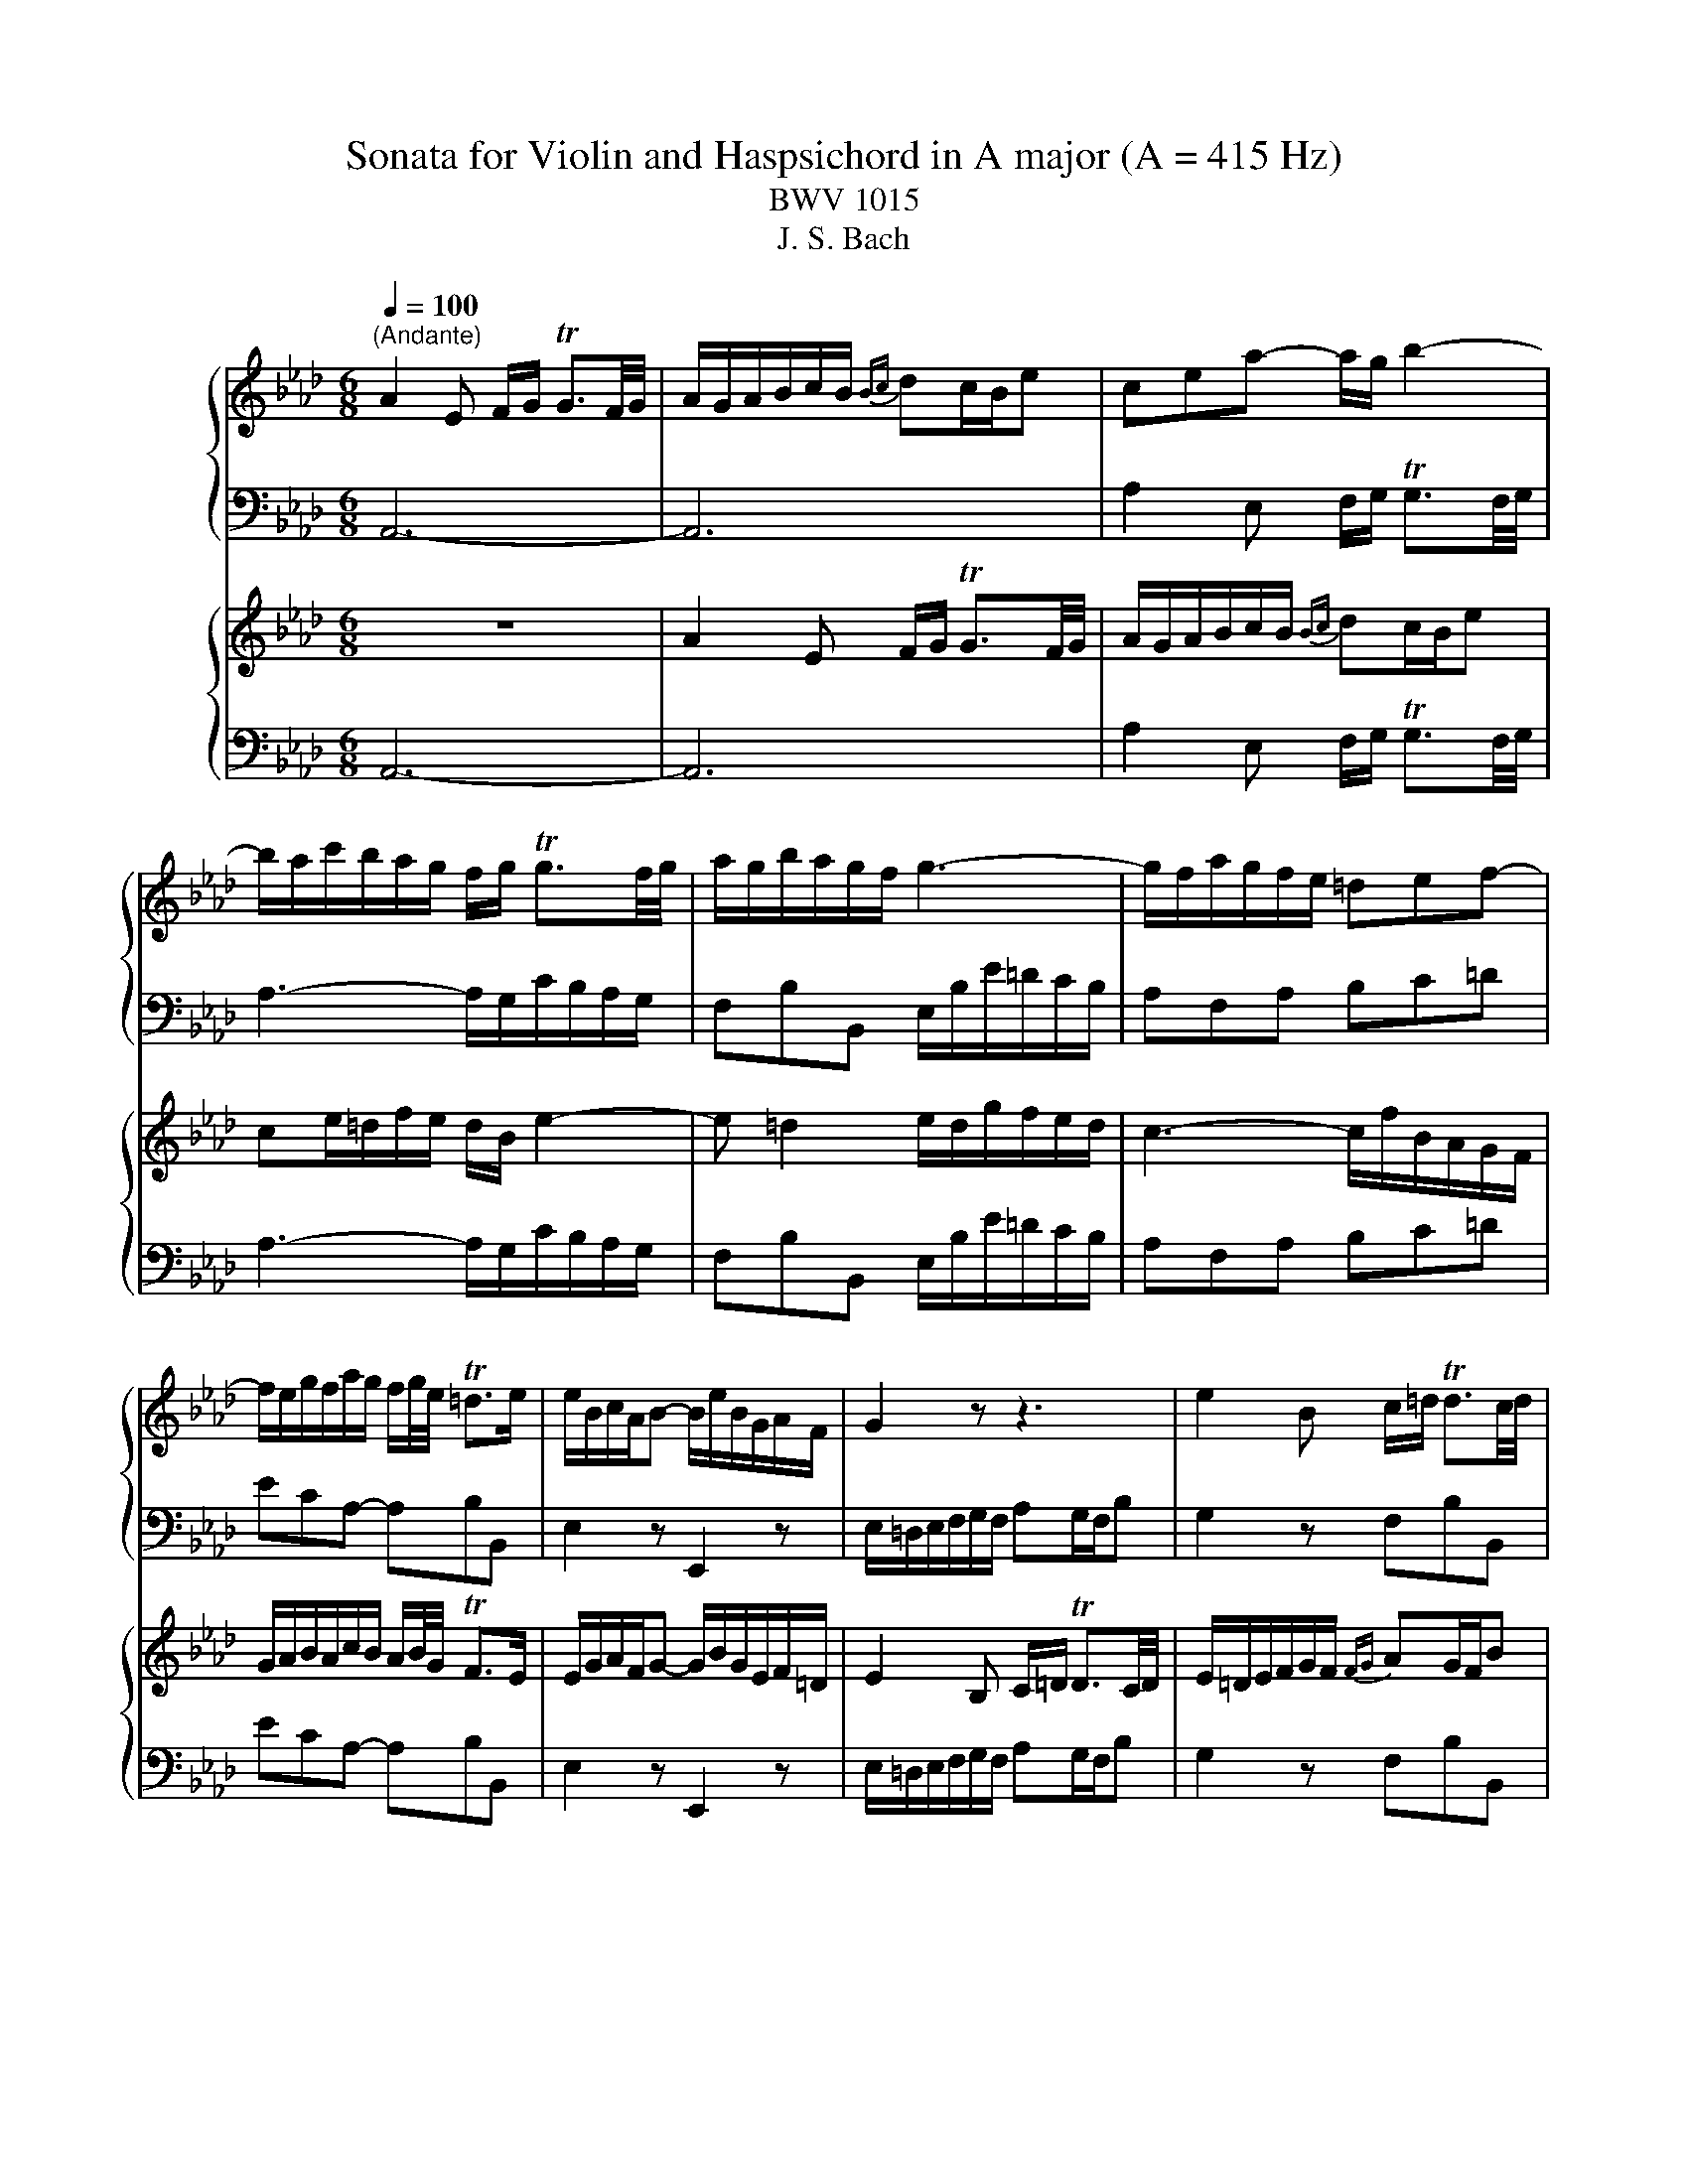 X:1
T:Sonata for Violin and Haspsichord in A major (A = 415 Hz)
T:BWV 1015
T:J. S. Bach
%%score { 1 | ( 2 3 ) } { 4 | ( 5 6 ) }
L:1/8
Q:1/4=100
M:6/8
K:Ab
V:1 treble nm="ハープ"
V:2 bass 
V:3 bass 
V:4 treble nm="ハープ"
V:5 bass 
V:6 bass 
V:1
"^(Andante)" A2 E F/G/ TG3/2F/4G/4 | A/G/A/B/c/B/{Bc} dc/B/e | cea- a/g/ b2- | %3
 b/a/c'/b/a/g/ f/g/ Tg3/2f/4g/4 | a/g/b/a/g/f/ g3- | g/f/a/g/f/e/ =def- | %6
 f/e/g/f/a/g/ f/g/4e/4 T=d>e | e/B/c/A/B- B/e/B/G/A/F/ | G2 z z3 | e2 B c/=d/ Td3/2c/4d/4 | %10
 e/=d/e/f/g/f/ ag/f/b | gb/=a/c'/b/ a/f/ b2- | b =a2 b/f/d'/c'/b/_a/ | %13
 g/a/ Ta3/2g/4a/4 b/a/c'/b/a/g/ | a3- a/g/b/a/g/f/ | =efg- g/f/a/g/b/a/ | g/a/4f/4 T=e>f f3 | %17
 z3 z/ b/f/d/e/c/ | d/f/b/a/g/f/ e/=d/a/g/a- | a/b/g/e/f/=d/ e3 | z3 z/ a/e/c/d/B/ | %21
 c/e/a/_g/f/e/ d/c/g/f/g- | g/a/f/d/e/c/ d/f/d/B/c/A/ | B/d/B/G/A/F/ G/A/ TA3/2G/4A/4 | %24
 B/c/ Tc3/2B/4c/4 d/e/ Te/d/4e/4 Tf/e/4f/4 | Tg/f/4g/4 a>b g/f/a/g/f/e/ | _g6- | %27
 g/b/a/f/_g/e/ f3- | f/f/e/c/d/B/ c3- | c/c/B/G/A/F/ G/d/c/A/B/G/ | A/e/d/B/c/A/ B/f/e/c/d/B/ | %31
 c/B/d/c/B/A/ e/f/ TB>A | A/E/F/D/E- E/A/E/C/D/B,/ | _C3 B,3- | B,3- B,/f/a/g/f/e/ | %35
 a/e/f/d/e- e/a/e/c/d/B/ | c/d/Td/c/4d/4e- e/f/ TB>A | A/F/E/C/D/B,/ !fermata!C3 | z6 | %39
[M:3/4]"^Allegro assai"[Q:1/4=160] z A/B/ cc/d/ ef/g/ | ag/f/ ed cB | Ad/c/ df Be | cf/e/ fa =dg | %43
 ea/g/ ac' fb | g/f/g/a/ be =da | g/f/g/a/ be Bd | c/d/c/B/ A/G/F/E/ =De/=d/ | e4 d2- | d2 cB c2- | %49
 ca/g/ f/e/d/c/ B/A/B/G/ | A2 z2 e2 | e6- | e2 f2 g2- | g2 a2 b2- | b2 c'2 =d'2 | %55
 e'd'/c'/ b/a/g/f/ e/g/f/e/ | ae cA _g2 | fd AF f2- | f2 ed e2- | e2 dc d2- | d2 cB c2- | %61
 c2 BA Ge- | e/g/f/e/ d/c/B/A/ Gg- | g/b/a/g/ f/e/d/c/ Bb- | b/d'/c'/b/ a/g/f/e/ dd' | d'6 | %66
 c'>b Tg3 a | aA/B/ cc/d/ ef/g/ | ae cA eg | ae cA eg | ac' af =db | eB ce a=d | eg Tb4- | b6- | %74
 b6- | b2 z2 z2 | z B/c/ dd/e/ fg/=a/ | ba/_g/ fe dc | dB FD Cf | f2- f/b/a/_g/ f/b/e/=a/ | %80
 bd/c/ d2 z2 | z c/B/ c2 z2 | z B/A/ B2 z2 | z c AF c=e | fc AF c=e | Tf6- | f6- | fB GE B=d | %88
 eB GE B=d | eE/F/ GG/A/ Bc/d/ | eA/B/ cc/d/ ef/g/ | ac/d/ eA Gd | c/B/c/d/ eA E_G | %93
 F/_G/F/E/ D/C/B,/A,/ G,=G | A/B/A/G/ F/E/D/C/ B,B | c/d/c/B/ A/G/F/E/ Dd | EG Bd eg | EA ce ga | %98
 EG Bd eg | EA ce ga | C=E GB c=e | CF Ac =ef | C=E GB c=e | CF Ac =ef | A,C E_G Ac | A,D FA cd | %106
 A,C E_G Ac | A,D FA cd | G,B, EG Be | A,C EA ce | B,F B=d a2- | a/g/f/e/ f/g/a/b/ c'/=d'/e'/d'/ | %112
 (3B/g/e'/(3g/B/g/ (3e'/g/B/(3g/e'/g/ (3B/g/e'/(3g/e'/g/ | %113
 (3B/g/e'/(3g/B/g/ (3e'/g/B/(3g/e'/g/ (3B/g/e'/(3g/e'/g/ | %114
 (3c/e/a/(3e/c/e/ (3a/e/c/(3e/a/e/ (3c/e/a/(3e/a/e/ | %115
 (3c/e/a/(3e/c/e/ (3a/e/c/(3e/a/e/ (3c/e/a/(3e/a/e/ | %116
 (3A/f/=d'/(3f/A/f/ (3d'/f/A/(3f/d'/f/ (3A/f/d'/(3f/d'/f/ | %117
 (3A/f/=d'/(3f/A/f/ (3d'/f/A/(3f/d'/f/ (3A/f/d'/(3f/d'/f/ | %118
 (3B/g/e'/(3g/B/g/ (3e'/g/B/(3g/e'/g/ (3B/g/e'/(3g/e'/g/ | [Af]/e'/d'/c'/ b/a/g/f/ e/d/c/B/ | %120
 (3A/f/d'/(3f/A/f/ (3d'/f/A/(3f/d'/f/ (3A/f/d'/(3f/d'/f/ | [Ge]/d'/c'/b/ a/g/f/e/ d/c/B/A/ | %122
 (3G/e/c'/(3e/G/e/ (3c'/e/G/(3e/c'/e/ (3G/e/c'/(3e/c'/e/ | [Fd]/c'/b/a/ g/f/e/d/ c/B/A/G/ | %124
 (3F/d/b/(3d/F/d/ (3b/d/F/(3d/b/d/ (3F/d/b/(3d/b/d/ | [Ec]/b/a/g/ f/e/d/c/ B/A/G/F/ | %126
 (3E/c/a/(3c/E/c/ (3a/c/E/(3c/a/c/ (3E/c/a/(3c/a/c/ | %127
 (3=D/_c/a/(3c/D/c/ (3a/c/D/(3c/a/c/ (3D/c/a/(3c/a/c/ | %128
 (3=D/B/a/(3B/D/B/ (3a/B/D/(3B/a/B/ (3D/B/a/(3B/a/B/ | %129
 (3E/B/g/(3B/E/B/ (3g/B/E/(3B/g/B/ (3E/B/g/(3B/g/B/ | E/B/g/B/ z2 z2 | z A/B/ cc/d/ ef/g/ | %132
 ag/f/ ed cB | Ad/c/ df Be | cf/e/ fa =dg | ea/g/ ac' fb | g/f/g/a/ be =da | g/f/g/a/ be Bd | %138
 c/d/c/B/ A/G/F/E/ =De/=d/ | e4 d2- | d2 cB c2- | ca/g/ f/e/d/c/ B/A/B/G/ | A2 e4- | e6- | %144
 e2 f2 g2- | g2 a2 b2- | b2 c'2 =d'2 | e'd'/c'/ b/a/g/f/ e/g/f/e/ | ae cA _g2 | fd AF f2- | %150
 f2 ed e2- | e2 dc d2- | d2 cB c2- | c2 BA Ge- | e/g/f/e/ d/c/B/A/ Gg- | g/b/a/g/ f/e/d/c/ Bb- | %156
 b/d'/c'/b/ a/g/f/e/ dd' | d'6 | c'>b Tg3 a | aA/B/ cc/d/ ef/g/ | a2 z4 | %161
[M:4/4]"^Andante un poco"[Q:1/4=80] z c BA/G/ AG/F/ dd | dc=d=e f2- f/e/f/g/ | T=e2 fg a>b b>c' | %164
 c'2 z2 z2 e2- | ea/g/ af d>e c>B | Bc/d/ c/B/A/G/ FG A/G/A/B/ | G/F/E z c- ce/=d/ d2- | %168
 de/f/ e/=d/e/c/ a2- a/d/e/f/ | =B=A/G/ z g- g/e/=d/c/ f2- | f/=B/c/=d/ e/d/f/e/ d/c/B/c/ B>c | %171
 c2 z2 z G FE/=D/ | E=D/C/ AA AG=A=B | c2- c/=B/c/=d/ TB2 cd | e>f f>g g2 z2 | z2 B2- Be/=d/ ec | %176
 A>B G>F F2 z2 | z2 e2- ef/_g/ f/e/d/c/ | dB Ge/c/ =AF z2 | z2 c2- cf/=e/ fd | B>c A>G G2 z2 | %181
 z2 z F- FA/G/ G2- | GA/B/ A/G/A/F/ d2- d/G/A/B/ | =E=D/C/ z c- c/A/G/F/ B2- | %184
 B/=E/F/G/ A/G/B/A/ G/F/E/F/ E>F | F2 z2 z c BA/G/ | AG/F/ dd dc=d=e | f2- f/=e/f/g/ Te2 fg | %188
 a>b b>c' c'4- | c'/g/a/=e/ f/a/g/a/4f/4 !fermata!e4 | z8 |[M:2/2]"^Presto"[Q:1/4=200] A4 E2 A2 | %192
 BAGF E4 | Tc2 Bc dcBA | edcB A2 d2- | d2 c2 BcdB | cBAB c=def | gafg agfe | b4- bagf | Te8- | %200
 e4- edcB | c=d e4 d2 | Te8- | e6 f2 | Pg2 fg agfe | a8- | agab c'bc'd' | g2 a4 g2 | Ta8- | %209
 a4 g4- | g2 fe f4- | f4 e4- | e2 dc d4- | d4 c4- | c2 BA B4- | B4 A4- | A2 GF GABG | A4 E2 A2 | %218
 BAGF E4 | c2 Bc dcBA | edcB A2 d2- | d2 c2 BcdB | cBAB c=def | gafg agfe | b8- | b2 ab c'bag | %226
 d'6 c'b | c'=d' e'4 d'2 | e'4- e'bag | fefg agab | gfe=d cgfe | =dcde fefg | e=dcB Aedc | %233
 BABc dcde | cBAG FcBA | GFGA BABc | AGFG AcBA | G3 A F3 E | E8 | A4 E2 A2 | BAGF E4 | %241
 Tc2 Bc dcBA | edcB A2 d2- | d2 c2 BcdB | cBAB c=def | gafg agfe | b4- bagf | Te8- | e4- edcB | %249
 c=d e4 d2 | Te8- | e6 f2 | Pg2 fg agfe | a8- | agab c'bc'd' | g2 a4 g2 | Ta8- | a4 g4- | %258
 g2 fe f4- | f4 e4- | e2 dc d4- | d4 c4- | c2 BA B4- | B4 A4- | A2 GF GABG | A4 E2 A2 | BAGF E4 | %267
 c2 Bc dcBA | edcB A2 d2- | d2 c2 BcdB | cBAB c=def | gafg agfe | b8- | b2 ab c'bag | d'6 c'b | %275
 c'=d' e'4 d'2 | e'4- e'bag | fefg agab | gfe=d cgfe | =dcde fefg | e=dcB Aedc | BABc dcde | %282
 cBAG FcBA | GFGA BABc | AGFG AcBA | G3 A F3 E | E8 | z8 | z8 | z8 | z8 | e2 f_g fedc | a4 A2 c2 | %293
 d2 d/e/f e2 e/f/_g | f2 _ga gfed | _g2 g/f/e f2 f/e/d | e6 f2 | d2 cd edcB | cB=AG F2 f2- | %299
 fedc B2 b2- | ba_gf gefc | d3 e Tc3 B | B8 | z8 | z8 | b2 c'd' c'bag | e'4 e2 g2 | %307
 a2 a/b/c' b2 b/c'/d' | c'8- | c'2 d'e' d'c'b=a | b8- | b2 ab c'bag | a6 _g2 | f4- fBcd | %314
 edcB AGFE | D2 EF G2 AB | c2 de f2 ga | g2 ab agfe | e'8- | e'8- | e'8- | e'ABc defg | %322
 a2 a/g/f g2 g/f/e | f6 g2 | Te2 =de fedc | =dc=B=A G2 g2- | gfe=d c2 c'2- | c'bag afg=d | %328
 e3 f T=d3 c | c8 | z4 A4 | E2 A2 BAGF | TE8- | E4 z4 | z8 | z8 | e4 B2 e2 | fe=dc B4 | %338
 Pg2 fg agfe | bagf e2 a2- | a2 g2 fgaf | gfef gabc' | d'8- | d'2 b2 e'2 d'2 | c'8- | %345
 c'2 d'e' d'c'ba | b4 B4- | B2 cd cBAG | A4 E2 A2 | BAGF E4 | Pc2 de dcBA | edcB A2 f2 | %352
 c3 d TB3 A | A8 | z8 | z8 | z8 | z8 | e2 f_g fedc | a4 A2 c2 | d2 d/e/f e2 e/f/_g | f2 _ga gfed | %362
 _g2 g/f/e f2 f/e/d | e6 f2 | d2 cd edcB | cB=AG F2 f2- | fedc B2 b2- | ba_gf gefc | d3 e Tc3 B | %369
 B8 | z8 | z8 | b2 c'd' c'bag | e'4 e2 g2 | a2 a/b/c' b2 b/c'/d' | c'8- | c'2 d'e' d'c'b=a | b8- | %378
 b2 ab c'bag | a6 _g2 | f4- fBcd | edcB AGFE | D2 EF G2 AB | c2 de f2 ga | g2 ab agfe | e'8- | %386
 e'8- | e'8- | e'ABc defg | a2 a/g/f g2 g/f/e | f6 g2 | Te2 =de fedc | =dc=B=A G2 g2- | %393
 gfe=d c2 c'2- | c'bag afg=d | e3 f T=d3 c | c8 | z4 A4 | E2 A2 BAGF | TE8- | E4 z4 | z8 | z8 | %403
 e4 B2 e2 | fe=dc B4 | Pg2 fg agfe | bagf e2 a2- | a2 g2 fgaf | gfef gabc' | d'8- | %410
 d'2 b2 e'2 d'2 | c'8- | c'2 d'e' d'c'ba | b4 B4- | B2 cd cBAG | A4 E2 A2 | BAGF E4 | Pc2 de dcBA | %418
 edcB A2 f2 | c3 d TB3 A | A8 |] %421
V:2
 A,,6- | A,,6 | A,2 E, F,/G,/ TG,3/2F,/4G,/4 | A,3- A,/G,/C/B,/A,/G,/ | F,B,B,, E,/B,/E/=D/C/B,/ | %5
 A,F,A, B,C=D | ECA,- A,B,B,, | E,2 z E,,2 z | E,/=D,/E,/F,/G,/F,/ A,G,/F,/B, | G,2 z F,B,B,, | %10
 E,2 B,, C,/=D,/ TD,3/2C,/4D,/4 | E,3- E,/D,/_G,/F,/E,/D,/ | C,F,F,, B,,3- | %13
 B,,/A,,/D,/C,/B,,/A,,/ G,,C,C,, | F,,/C,/F,/E,/D,/C,/ B,,G,,B,, | C,=D,=E, F,_D,B,,- | %16
 B,,C,C,, F,,2 F, | G,/=A,/ TA,>G, B,3- | B,2 B,, C,/=D,/ TD,3/2C,/4D,/4 | E,3- E,2 E, | %20
 F,/G,/ TG,>F, A,3- | A,2 A,, B,,/C,/ TC,3/2B,,/4C,/4 | D,6- | D,3- D,/E,/D,/B,,/C,/A,,/ | %24
 G,,/B,,/A,,/F,,/_G,,/E,,/ B,,3- | B,,/E/D/B,/C/A,/ EE,D, | %26
 C,/E,/D,/B,,/C,/A,,/ D,/E,/ TE,3/2D,/4E,/4 | F,3- F,/A,/D/C/B,/A,/ | %28
 G,/F,/A,/G,/F,/E,/ A,/E,/A,/G,/F,/E,/ | =D, TD,3/2C,/4D,/4 E, TE,3/2D,/4=E,/4 | %30
 F, TF,3/2=E,/4F,/4 G, TG,3/2F,/4G,/4 | A,/F,/E,/C,/D,/B,,/ C,/D,/E,E,, | A,,2 z A,2 z | %33
 z/ _G,/_F,/E,/=D,/E,/ D,/C,/E,/D,/C,/B,,/ | D,6 | C,2 z E,2 z | A,F,C, D,E,E,, | !fermata!A,,6 | %38
 z6 |[M:3/4] A,,2 A,2 B,2 | C2 C,D, E,C, | F,2 F,,2 G,,2 | A,,2 A,2 B,2 | C2 C,2 =D,2 | E,4 B,,2 | %45
 C,B,,/A,,/ G,,F,, E,,2 | A,,2 F,,2 B,,2 | E,,2 E,2 F,2 | G,2 G,,2 A,,2 | B,,2 D,2 E,2 | %50
 A,A,,/B,,/ C,C,/D,/ E,F,/G,/ | A,G,/F,/ E,D, C,B,, | A,,D,/C,/ D,F, B,,E, | C,F,/E,/ F,A, =D,G, | %54
 E,A,/G,/ A,C F,B, | G,E, G,B, ED | C2 z2 z2 | z/ D,/E,/F,/ _G,/A,/B,/C/ D/B,/A,/=G,/ | %58
 C/ z/ z z/ D/C/B,/ A,/F,/G,/A,/ | B,/B,,/C,/D,/ E,/F,/G,/A,/ B,/G,/F,/E,/ | A,2 A,,B,, A,,G,, | %61
 F,,A, G,F, E,D, | C,2 z/ B,,/C,/D,/ E,/D,/C,/B,,/ | A,,2 z/ C/B,/A,/ G,/F,/E,/=D,/ | %64
 G,2 z/ F,/G,/A,/ B,/A,/G,/F,/ | E,E,, G,,B,, E,G, | A,D, E,2 E,,2 | %67
 A,,A,,/B,,/ C,C,/D,/ E,F,/G,/ | A,2 z2 z2 | A,,2 z2 z2 | A,,2 z2 A,2 | G,2 z2 F,2 | %72
 E,/G,/B,/C/ B,/C/B,/C/ =D,/F,/A,/B,/ | E,/G,/B,/C/ B,/C/B,/C/ =D,/F,/A,/B,/ | %74
 E,/G,/B,/C/ B,/C/B,/C/ F,/A,/C/=D/ | G,/B,/=D/E/ D/E/D/E/ =A,/C/E/F/ | %76
 D z z/ D/C/B,/ =A,/G,/F,/E,/ | D,C, D,E, F,F,, | B,,2 z/ D,/C,/B,,/ =A,,/G,,/F,,/E,,/ | %79
 D,,C,, D,,E,, F,,F, | B,,B,/A,/ B,D E,G, | A,,A,/G,/ A,C D,F, | G,,G,/F,/ G,B, C,=E, | %83
 F,/A,/C/D/ C/D/C/D/ =E,/G,/B,/C/ | F,/A,/C/D/ C/D/C/D/ =E,/G,/B,/C/ | A,F, D,B,, F,=A, | %86
 B,F, D,B,, F,=A, | TB,6- | B,6 | E,3 D,/C,/ D,C,/B,,/ | C,2 C2 B,2 | %91
 A,A,,/B,,/ C,C,/D,/ E,F,/G,/ | A,G,/F,/ E,D, C,B,, | A,,D,/C,/ D,F, B,,E, | C,F,/E,/ F,A, D,G, | %95
 E,A,/G,/ A,C F,B, | G,/B,/E/F/ E/F/E/F/ G,/B,/E/F/ | A,/C/E/F/ E/F/E/F/ A,/C/E/F/ | %98
 G,/B,/E/F/ E/F/E/F/ G,/B,/E/F/ | A,/C/E/F/ E/F/E/F/ A,/C/E/F/ | =E,/G,/C/D/ C/D/C/D/ E,/G,/C/D/ | %101
 F,/A,/C/D/ C/D/C/D/ F,/A,/C/D/ | =E,/G,/C/D/ C/D/C/D/ E,/G,/C/D/ | %103
 F,/A,/C/D/ C/D/C/D/ F,/A,/C/D/ | C,/E,/A,/B,/ A,/B,/A,/B,/ C,/E,/A,/B,/ | %105
 D,/F,/A,/B,/ A,/B,/A,/B,/ D,/F,/A,/B,/ | C,/E,/A,/B,/ A,/B,/A,/B,/ C,/E,/A,/B,/ | %107
 D,/F,/A,/B,/ A,/B,/A,/B,/ D,/F,/A,/B,/ | D,/E,/G,/A,/ G,/A,/G,/A,/ D,/E,/G,/A,/ | %109
 C,/E,/A,/B,/ A,/B,/A,/B,/ C,/E,/A,/B,/ | =D,/F,/A,/B,/ A,/B,/A,/B,/ D,/F,/A,/B,/ | E,6 | E,6- | %113
 E,6 | E,6- | E,6 | E,6- | E,6 | E,6- | E,6 | E,6- | E,6 | E,6- | E,6 | E,6- | E,6 | E,6- | E,6 | %128
 E,6- | E,2 z2 z2 | z6 | A,,2 A,2 B,2 | C2 C,D, E,C, | F,2 F,,2 G,,2 | A,,2 A,2 B,2 | C2 C,2 =D,2 | %136
 E,4 B,,2 | C,B,,/A,,/ G,,F,, E,,2 | A,,2 F,,2 B,,2 | E,,2 E,2 F,2 | G,2 G,,2 A,,2 | B,,2 D,2 E,2 | %142
 A,A,,/B,,/ C,C,/D,/ E,F,/G,/ | A,G,/F,/ E,D, C,B,, | A,,D,/C,/ D,F, B,,E, | C,F,/E,/ F,A, =D,G, | %146
 E,A,/G,/ A,C F,B, | G,E, G,B, ED | C2 z2 z2 | z/ D,/E,/F,/ _G,/A,/B,/C/ D/B,/A,/=G,/ | %150
 C/ z/ z z/ D/C/B,/ A,/F,/G,/A,/ | B,/B,,/C,/D,/ E,/F,/G,/A,/ B,/G,/F,/E,/ | A,2 A,,B,, A,,G,, | %153
 F,,A, G,F, E,D, | C,2 z/ B,,/C,/D,/ E,/D,/C,/B,,/ | A,,2 z/ C/B,/A,/ G,/F,/E,/=D,/ | %156
 G,2 z/ F,/G,/A,/ B,/A,/G,/F,/ | E,E,, G,,B,, E,G, | A,D, E,2 E,,2 | %159
 A,,A,,/B,,/ C,C,/D,/ E,F,/G,/ | A,2 z4 | %161
[M:4/4] F,,/F,/A,/F,/ =E,/G,/C,/E,/ F,,/F,/A,/F,/ G,/B,/_E,/G,/ | %162
 A,,/A,/C/A,/ G,/B,/C,/C/ F,,/F,/A,/F,/ B,,/D,/G,,/B,,/ | C,,2 z2 z/ F,/A,/F,/ D/C/D/D,/ | %164
 C,/G,/B,/G,/ A,/C/=E,/G,/ F,,/F,/A,/F,/ G,/B,/_E,/G,/ | %165
 A,,/A,/C/A,/ F,/A,/D,/F,/ B,,/G,/B,/G,/ A,/C/E,/A,/ | G,/B,/D/B,/ C2- C/B,/G,/E,/ A,/E,/C,/A,,/ | %167
 E,,/E,/G,/E,/ A,/C/F,/A,/ =D,/A,/C/A,/ F,/A,/D,/F,/ | %168
 =B,,/G,/=B,/G,/ C/E/A,/C/ F,/A,/C/A,/ F,/A,/=D,/F,/ | %169
 G,,/G,/=B,/G,/ C/E/A,/C/ F,,/F,/A,/F,/ =D,/F,/=B,,/D,/ | %170
 G,,/G,/=B,/G,/ C/E/G,/_B,/ A,/C/F,/A,/ G,G,, | %171
 C,/E,/G,/E,/ C,/E,/A,,/C,/ F,,/A,,/=D,,/F,,/ G,,G,, | %172
 C,,/C,/E,/C,/ =D,/F,/B,,/D,/ E,,/E,/G,/E,/ D,/F,/G,,/G,/ | C,,/C,/E,/C,/ F,/A,/=D,/F,/ G,,2 z2 | %174
 z/ C,/E,/C,/ A,/G,/A,/A,,/ G,,/=D,/F,/D,/ E,/G,/=B,,/D,/ | %175
 C,,/C,/E,/C,/ =D,/F,/B,,/D,/ E,,/E,/G,/E,/ C,/E,/A,,/C,/ | %176
 F,,/=D,/F,/D,/ E,/G,/B,,/E,/ D,/F,/A,/F,/ G,/B,/E,/G,/ | %177
 C,/F,/=D,/B,,/ E,/G,/C,/E,/ =A,,/C/E/C/ =A,/C/F,/A,/ | %178
 B,/B,,/D,/B,,/ E,/G,/C,/E,/ F,,/C,/E,/C,/ =A,,/C,/F,,/A,,/ | %179
 B,,/B,/D/B,/ E,/G,/C,/E,/ E,,/C,/E,/C,/ D,/F,/B,,/D,/ | %180
 G,,/=E,/G,/E,/ F,/A,/C,/F,/ E,/G,/B,/G,/ A,/C/F,/A,/ | %181
 =D,/G,/=E,/C,/ F,/A,/_D,/F,/ B,,/D,/F,/D,/ B,,/D,/G,,/B,,/ | %182
 =E,,/C,/=E,/C,/ F,/A,/D,/F,/ B,,/D,/F,/D,/ B,,/D,/G,,/B,,/ | %183
 C,,/C,/=E,/C,/ F,/A,/D,/F,/ B,,/B,/D/B,/ G,/B,/E,/G,/ | %184
 C,,/C,/=E,/C,/ F,/A,/C,/_E,/ D,/F,/B,,/D,/ C,C,, | %185
 F,,/A,/C/A,/ F,/A,/D,/F,/ B,,/D,/G,,/B,,/ C,C,, | %186
 F,,/F,/A,/F,/ G,/B,/E,/G,/ A,,/A,/C/A,/ G,/B,/C,/C/ | F,,/F,/A,/F,/ B,,/D,/G,,/B,,/ C,,2 z2 | %188
 z/ F,/A,/F,/ D/C/D/D,/ C,/G,/B,/G,/ A,/C/=E,/G,/ | F,,/A,,/C,/A,,/ D,D,, !fermata!C,,4 | z8 | %191
[M:2/2] A,,2 B,,2 C,2 A,,2 | E,2 F,2 G,2 E,2 | A,2 G,2 F,4 | C,4 D,2 B,,2 | E,2 F,2 D,2 E,2 | %196
 A,,2 A,2 G,2 F,2 | E,2 E2 =D2 C2 | =D2 B,2 G,2 A,B, | C2 E2 C2 A,2 | G,2 E,2 A,2 G,2 | %201
 F,2 G,2 A,2 B,2 | E2 E,2 F,2 G,2 | A,4 E,2 A,2 | B,A,G,F, E,2 B,2 | PC2 B,C DCB,A, | %206
 EDCB, A,2 D2- | D2 C2 B,2 E2 | A,G,A,B, CB,CD | E2 E,F, G,2 E,2 | A,2 B,C D2 C2 | B,2 A,2 G,2 C2 | %212
 F,2 G,A, B,2 A,2 | G,2 E,2 A,2 A,,2 | D,2 C,2 D,2 B,,2 | E,2 D,2 C,2 F,2 | B,,4 E,4 | %217
 A,,2 A,2 G,2 F,2 | G,2 F,G, A,G,F,E, | A,4 A,,2 B,,2 | C,2 D,E, F,E,D,C, | B,,2 C,2 D,2 E,2 | %222
 A,,2 A,2 G,2 F,2 | E,2 E2 =D2 C2 | =D2 CD EDCB, | E4 E,2 F,2 | G,2 A,B, CB,A,G, | %227
 F,2 G,2 A,2 B,2 | E,2 F,2 G,2 E,2 | A,2 G,2 F,2 B,2 | E,2 F,G, A,2 G,2 | F,2 E,2 =D,2 G,2 | %232
 C,2 =D,E, F,2 E,2 | =D,2 B,,2 E,2 E,,2 | A,,2 G,,2 A,,2 F,,2 | B,,2 A,,2 G,,2 C,2 | F,,4 B,,4 | %237
 E,,2 A,,2 B,,2 B,,2 | E,,2 E,F, E,D,C,B,, | A,,2 B,,2 C,2 A,,2 | E,2 F,2 G,2 E,2 | A,2 G,2 F,4 | %242
 C,4 D,2 B,,2 | E,2 F,2 D,2 E,2 | A,,2 A,2 G,2 F,2 | E,2 E2 =D2 C2 | =D2 B,2 G,2 A,B, | %247
 C2 E2 C2 A,2 | G,2 E,2 A,2 G,2 | F,2 G,2 A,2 B,2 | E2 E,2 F,2 G,2 | A,4 E,2 A,2 | %252
 B,A,G,F, E,2 B,2 | PC2 B,C DCB,A, | EDCB, A,2 D2- | D2 C2 B,2 E2 | A,G,A,B, CB,CD | %257
 E2 E,F, G,2 E,2 | A,2 B,C D2 C2 | B,2 A,2 G,2 C2 | F,2 G,A, B,2 A,2 | G,2 E,2 A,2 A,,2 | %262
 D,2 C,2 D,2 B,,2 | E,2 D,2 C,2 F,2 | B,,4 E,4 | A,,2 A,2 G,2 F,2 | G,2 F,G, A,G,F,E, | %267
 A,4 A,,2 B,,2 | C,2 D,E, F,E,D,C, | B,,2 C,2 D,2 E,2 | A,,2 A,2 G,2 F,2 | E,2 E2 =D2 C2 | %272
 =D2 CD EDCB, | E4 E,2 F,2 | G,2 A,B, CB,A,G, | F,2 G,2 A,2 B,2 | E,2 F,2 G,2 E,2 | %277
 A,2 G,2 F,2 B,2 | E,2 F,G, A,2 G,2 | F,2 E,2 =D,2 G,2 | C,2 =D,E, F,2 E,2 | =D,2 B,,2 E,2 E,,2 | %282
 A,,2 G,,2 A,,2 F,,2 | B,,2 A,,2 G,,2 C,2 | F,,4 B,,4 | E,,2 A,,2 B,,2 B,,2 | E,,8 | z8 | z8 | z8 | %290
 z8 | C2 B,2 A,2 B,2 | C2 B,C DCB,A, | B,2 F,2 _G,2 A,2 | D,2 D2 C2 B,2 | =A,B,CA, F,4- | %296
 F,G,=A,G, B,A,G,F, | B,2 A,2 _G,4 | F,4- F,E,D,C, | B,,2 B,2- B,A,_G,F, | E,2 E2- ECD=A, | %301
 B,F,_G,E, F,2 F,,2 | B,,8 | z8 | z8 | E,4- E,D,C,B,, | D,6 D2 | C2 B,A, A,G,F,E, | %308
 A,2 B,C B,A,G,F, | F8- | F2 ED EDCB, | E8- | E2 DC DCB,A, | DCB,A, G,F,E,D, | C,2 D,E, F,2 G,A, | %315
 B,A,G,F, E,D,C,B,, | A,,2 B,,C, D,2 B,,2 | E,2 E,,2 E,2 F,2 | G,2 F,2 G,2 E,2 | %319
 D,2 C,D, E,D,C,B,, | D,C,B,,A,, A,,G,,F,,E,, | A,,2 A,G, F,E,D,C, | =B,,C,=D,B,, G,,4- | %323
 G,,=A,,=B,,A,, C,B,,A,,G,, | C,2 B,,2 A,,4 | G,,4- G,,F,,E,,=D,, | C,,2 C,2- C,B,,A,,G,, | %327
 F,,2 F,2- F,=D,E,=B,, | C,G,,A,,F,, G,,2 G,,2 | C,,2 D,,E,, F,,G,,A,,B,, | C,2 B,,2 C,2 A,,2 | %331
 G,,2 F,,2 G,,2 E,,2 | A,,2 E,2 A,2 B,2 | C2 B,C z4 | z8 | z8 | E,2 F,2 G,2 E,2 | %337
 =D,2 C,2 D,2 B,,2 | E,,2 B,,2 E,2 F,2 | PG,2 F,G, A,G,F,E, | B,2 C2 A,2 B,2 | z8 | %342
 B,CDC B,A,G,F, | E,F,G,F, E,D,C,B,, | A,,B,,C,B,, A,,G,,F,,E,, | D,,4 D,4- | D,2 E,F, E,D,C,B,, | %347
 C,8- | C,2 D,E, D,C,B,,A,, | E,4 E,,2 G,,2 | A,,2 A,,/B,,/C, B,,2 B,,/C,/D, | C,4 z2 D,2 | %352
 E,2 D,2 E,2 E,,2 | A,,2 B,,C, B,,A,,G,,F,, | z8 | z8 | z8 | z8 | C2 B,2 A,2 B,2 | C2 B,C DCB,A, | %360
 B,2 F,2 _G,2 A,2 | D,2 D2 C2 B,2 | =A,B,CA, F,4- | F,G,=A,G, B,A,G,F, | B,2 A,2 _G,4 | %365
 F,4- F,E,D,C, | B,,2 B,2- B,A,_G,F, | E,2 E2- ECD=A, | B,F,_G,E, F,2 F,,2 | B,,8 | z8 | z8 | %372
 E,4- E,D,C,B,, | D,6 D2 | C2 B,A, A,G,F,E, | A,2 B,C B,A,G,F, | F8- | F2 ED EDCB, | E8- | %379
 E2 DC DCB,A, | DCB,A, G,F,E,D, | C,2 D,E, F,2 G,A, | B,A,G,F, E,D,C,B,, | A,,2 B,,C, D,2 B,,2 | %384
 E,2 E,,2 E,2 F,2 | G,2 F,2 G,2 E,2 | D,2 C,D, E,D,C,B,, | D,C,B,,A,, A,,G,,F,,E,, | %388
 A,,2 A,G, F,E,D,C, | =B,,C,=D,B,, G,,4- | G,,=A,,=B,,A,, C,B,,A,,G,, | C,2 B,,2 A,,4 | %392
 G,,4- G,,F,,E,,=D,, | C,,2 C,2- C,B,,A,,G,, | F,,2 F,2- F,=D,E,=B,, | C,G,,A,,F,, G,,2 G,,2 | %396
 C,,2 D,,E,, F,,G,,A,,B,, | C,2 B,,2 C,2 A,,2 | G,,2 F,,2 G,,2 E,,2 | A,,2 E,2 A,2 B,2 | %400
 C2 B,C z4 | z8 | z8 | E,2 F,2 G,2 E,2 | =D,2 C,2 D,2 B,,2 | E,,2 B,,2 E,2 F,2 | %406
 PG,2 F,G, A,G,F,E, | B,2 C2 A,2 B,2 | z8 | B,CDC B,A,G,F, | E,F,G,F, E,D,C,B,, | %411
 A,,B,,C,B,, A,,G,,F,,E,, | D,,4 D,4- | D,2 E,F, E,D,C,B,, | C,8- | C,2 D,E, D,C,B,,A,, | %416
 E,4 E,,2 G,,2 | A,,2 A,,/B,,/C, B,,2 B,,/C,/D, | C,4 z2 D,2 | E,2 D,2 E,2 E,,2 | A,,8 |] %421
V:3
 x6 | x6 | x6 | x6 | x6 | x6 | x6 | x6 | x6 | x6 | x6 | x6 | x6 | x6 | x6 | x6 | x6 | x6 | x6 | %19
 x6 | x6 | x6 | x6 | x6 | x6 | x6 | x6 | x6 | x6 | x6 | x6 | x6 | x6 | x6 | x6 | x6 | x6 | x6 | %38
 x6 |[M:3/4] x6 | x6 | x6 | x6 | x6 | x6 | x6 | x6 | x6 | x6 | x6 | x6 | x6 | x6 | x6 | x6 | x6 | %56
 x6 | x6 | x6 | x6 | x6 | x6 | x6 | x6 | x6 | x6 | x6 | x6 | x6 | x6 | x6 | x6 | x6 | x6 | x6 | %75
 x6 | x6 | x6 | x6 | x6 | x6 | x6 | x6 | x6 | x6 | x6 | x6 | x6 | x6 | x6 | x6 | x6 | x6 | x6 | %94
 x6 | x6 | x6 | x6 | x6 | x6 | x6 | x6 | x6 | x6 | x6 | x6 | x6 | x6 | x6 | x6 | x6 | x6 | E,,6- | %113
 E,,6 | E,,6- | E,,6 | E,,6- | E,,6 | E,,6- | E,,6 | E,,6- | E,,6 | E,,6- | E,,6 | E,,6- | E,,6 | %126
 E,,6- | E,,6 | E,,6- | E,,/ z/ z z2 z2 | x6 | x6 | x6 | x6 | x6 | x6 | x6 | x6 | x6 | x6 | x6 | %141
 x6 | x6 | x6 | x6 | x6 | x6 | x6 | x6 | x6 | x6 | x6 | x6 | x6 | x6 | x6 | x6 | x6 | x6 | x6 | %160
 x6 |[M:4/4] x8 | x8 | x8 | x8 | x8 | x8 | x8 | x8 | x8 | x8 | x8 | x8 | x8 | x8 | x8 | x8 | x8 | %178
 x8 | x8 | x8 | x8 | x8 | x8 | x8 | x8 | x8 | x8 | x8 | x8 | x8 |[M:2/2] x8 | x8 | x8 | x8 | x8 | %196
 x8 | x8 | x8 | x8 | x8 | x8 | x8 | x8 | x8 | x8 | x8 | x8 | x8 | x8 | x8 | x8 | x8 | x8 | x8 | %215
 x8 | x8 | x8 | x8 | x8 | x8 | x8 | x8 | x8 | x8 | x8 | x8 | x8 | x8 | x8 | x8 | x8 | x8 | x8 | %234
 x8 | x8 | x8 | x8 | x8 | x8 | x8 | x8 | x8 | x8 | x8 | x8 | x8 | x8 | x8 | x8 | x8 | x8 | x8 | %253
 x8 | x8 | x8 | x8 | x8 | x8 | x8 | x8 | x8 | x8 | x8 | x8 | x8 | x8 | x8 | x8 | x8 | x8 | x8 | %272
 x8 | x8 | x8 | x8 | x8 | x8 | x8 | x8 | x8 | x8 | x8 | x8 | x8 | x8 | x8 | x8 | x8 | x8 | x8 | %291
 x8 | x8 | x8 | x8 | x8 | x8 | x8 | x8 | x8 | x8 | x8 | x8 | x8 | x8 | x8 | x8 | x8 | x8 | x8 | %310
 x8 | x8 | x8 | x8 | x8 | x8 | x8 | x8 | x8 | x8 | x8 | x8 | x8 | x8 | x8 | x8 | x8 | x8 | x8 | %329
 x8 | x8 | x8 | x8 | x8 | x8 | x8 | x8 | x8 | x8 | x8 | x8 | x8 | x8 | x8 | x8 | x8 | x8 | x8 | %348
 x8 | x8 | x8 | x8 | x8 | x8 | x8 | x8 | x8 | x8 | x8 | x8 | x8 | x8 | x8 | x8 | x8 | x8 | x8 | %367
 x8 | x8 | x8 | x8 | x8 | x8 | x8 | x8 | x8 | x8 | x8 | x8 | x8 | x8 | x8 | x8 | x8 | x8 | x8 | %386
 x8 | x8 | x8 | x8 | x8 | x8 | x8 | x8 | x8 | x8 | x8 | x8 | x8 | x8 | x8 | x8 | x8 | x8 | x8 | %405
 x8 | x8 | x8 | x8 | x8 | x8 | x8 | x8 | x8 | x8 | x8 | x8 | x8 | x8 | x8 | x8 |] %421
V:4
 z6 | A2 E F/G/ TG3/2F/4G/4 | A/G/A/B/c/B/{Bc} dc/B/e | ce/=d/f/e/ d/B/ e2- | e =d2 e/d/g/f/e/d/ | %5
 c3- c/f/B/A/G/F/ | G/A/B/A/c/B/ A/B/4G/4 TF>E | E/G/A/F/G- G/B/G/E/F/=D/ | %8
 E2 B, C/=D/ TD3/2C/4D/4 | E/=D/E/F/G/F/{FG} AG/F/B | GBe- e/=d/ f2- | %11
 f/e/_g/f/e/d/ c/d/ Td3/2c/4d/4 | e/d/f/e/d/c/ df/=e/g/f/ | =e/c/ f2- f e2 | f/e/d/c/B/A/ d3- | %15
 d/g/c/B/A/G/ A/B/c/B/d/c/ | B/c/4A/4 TG>F F/c/f/e/d/c/ | B/=A/e/d/e- e/f/d/B/c/A/ | B3 z3 | %19
 z/ e/B/G/A/F/ G/B/e/d/c/B/ | A/G/d/c/d- d/e/c/A/B/G/ | A3 z3 | z/ d/A/F/_G/E/ F/A/F/D/E/C/ | %23
 D/F/D/B,/C/A,/ B,/C/ TC3/2B,/4C/4 | D/E/ TE3/2D/4E/4 F/G/ TG/F/4G/4 TA/G/4A/4 | %25
 TB/A/4B/4 c>d B2 z | e3- e/e/d/B/c/A/ | d/_G/F/D/E/C/ D/F/A/c/d/f/ | B3- B/C/E/G/A/c/ | %29
 F3- F/E/G/F/G- | G/F/A/G/A- A/G/B/A/B- | BAG A/F/ TB>A | A/c/d/B/c- c/e/c/A/B/G/ | A6- | %34
 A/F/A/G/F/E/ e3- | e/c/d/B/c- c/e/c/A/B/G/ | A/B/TB/A/4B/4c- c/A/ TG>A | %37
 A/D/C/A,/B,/G,/ !fermata!A,3 | z6 |[M:3/4] z2 [CE]2 [DEG]2 | [EA]2 [EA][FA] [EA][EG] | %41
 [EA]2 [DA]2 [DE]2 | [CE]2 [CF]2 [=DG]2 | [EG]2 [EA]2 [FAB]2 | [EGB] E/F/ GG/A/ Bc/=d/ | %45
 e=d/c/ BA GF | EA/G/ Ac FB | Gc/B/ ce Ad | Be/d/ eg cf | d/c/d/e/ fA Gd | c/B/c/d/ eA Gd | %51
 c/B/c/d/ eA E_G | F/_G/F/E/ D/C/B,/A,/ G,=G | A/B/A/G/ F/E/=D/C/ B,B | %54
 c/d/c/B/ A/G/F/E/ F/A/G/F/ | [EGB]2 z2 z2 | ag/f/ e/d/c/B/ A/c/B/A/ | dA FD dB | %58
 G/C/D/E/ F/G/A/B/ c/B/A/G/ | F2- F/c/B/A/ TG3/2F/4G/4 | AA/B/ cc/d/ ef/g/ | ag/f/ ed cB | %62
 Ad/c/ df Be | cf/e/ fa =dg | ea/g/ ac' fb | g/a/g/f/ e/d/c/B/ A/G/F/E/ | e>f TB3 A | %67
 AA,/B,/ CC/D/ EF/G/ | A/c/e/f/ e/f/e/f/ G/B/d/e/ | A/c/e/f/ e/f/e/f/ G/B/d/e/ | %70
 A/c/e/f/ e/f/e/f/ B/=d/f/g/ | c/e/g/a/ g/a/g/a/ =d/f/a/b/ | gB GE B=d | eB GE B=d | eg ec Af | %75
 BF GB e=A | B/d/f/_g/ B/d/f/g/ c/d/e/f/ | F2 z/ b/a/_g/ f/b/e/=a/ | bB/c/ dd/e/ fg/=a/ | %79
 ba/_g/ fe dc | d z z b/a/ g/f/e/d/ | c2 z a/g/ f/e/d/c/ | B2 z g/f/ =e/=d/c/B/ | AF Tc4- | c6- | %85
 cf/_g/ f/g/f/g/ =A/c/e/f/ | B/d/f/_g/ f/g/f/g/ =A/c/e/f/ | =d/f/b/c'/ b/c'/b/c'/ d/f/a/b/ | %88
 e/g/b/c'/ b/c'/b/c'/ =d/f/a/b/ | ge BG E2 | z C/D/ EE/F/ GA/B/ | ce Ae BG | E6- | E2 F2 G2- | %94
 G2 A2 B2- | B2 c2 d2 | Td6- | d2 cB cA | Td6- | d2 cB cA | TB6- | B2 AG AF | TB6- | B2 AG AF | %104
 T_G6- | G2 FE FD | T_G6- | G2 FE FD | [EGBe]2 z/ e/d/c/ B/A/G/F/ | [EAce]2 z e/d/ c/B/A/G/ | %110
 [FB=df]2 z f/e/ d/c/B/A/ | c/B/A/G/ A/B/c/=d/ e/f/g/f/ | gE/F/ GG/A/ BB/c/ | d3 c/d/ e/d/c/B/ | %114
 cA/B/ cc/d/ ef/g/ | a3 f/g/ a/g/f/e/ | =dB/c/ dd/e/ ff/g/ | a3 g/a/ b/a/g/f/ | %118
 g/b/d'/c'/ b/a/g/f/ e/d/c/B/ | cF/G/ AA/B/ cd/e/ | f/a/c'/b/ a/g/f/e/ d/c/B/A/ | %121
 BE/F/ GG/A/ Bc/d/ | e/g/b/a/ g/f/e/d/ c/B/A/G/ | AD/E/ FF/G/ AB/c/ | d/f/a/g/ f/e/d/c/ B/A/G/F/ | %125
 GC/D/ EE/F/ GA/B/ | cc/B/ ce Ac | FA/G/ A_c FA | =DF/E/ FA DF | %129
 B,/[I:staff +1] E,,/G,,/B,,/ E,/G,/B,/D/[I:staff -1] E/G/B/d/ | e/g/b/d'/ z2 z2 | %131
 z2 [CE]2 [DEG]2 | [EA]2 [EA][FA] [EA][EG] | [EA]2 [DA]2 [DE]2 | [CE]2 [CF]2 [=DG]2 | %135
 [EG]2 [EA]2 [EAB]2 | [EGB] E/F/ GG/A/ Bc/=d/ | e=d/c/ BA GF | EA/G/ Ac FB | Gc/B/ ce Ad | %140
 Be/d/ eg cf | d/c/d/e/ fA Gd | c/B/c/d/ eA Gd | c/B/c/d/ eA E_G | F/_G/F/E/ D/C/B,/A,/ G,=G | %145
 A/B/A/G/ F/E/=D/C/ B,B | c/d/c/B/ A/G/F/E/ F/A/G/F/ | [EGB]2 z2 z2 | ag/f/ e/d/c/B/ A/c/B/A/ | %149
 dA FD dB | G/C/D/E/ F/G/A/B/ c/B/A/G/ | F2- F/c/B/A/ TG3/2F/4G/4 | AA/B/ cc/d/ ef/g/ | %153
 ag/f/ ed cB | Ad/c/ df Be | cf/e/ fa =dg | ea/g/ ac' fb | g/a/g/f/ e/d/c/B/ A/G/F/E/ | e>f TB3 A | %159
 AA,/B,/ CC/D/ EF/G/ | A2 z4 |[M:4/4] z8 | z c BA/G/ AG/F/ dd | dc=d=e f2- f/e/f/g/ | %164
 T=e2 fg a>a b>c' | c'2 z2 z2 e2- | ea/g/ af d>e c>B | Bc/d/ c/B/A/G/ FG A/G/A/B/ | %168
 G/F/E z c- ce/=d/ d2- | de/f/ e/=d/e/c/ a2- a/d/e/f/ | =B=A/G/ z g- g/e/=d/c/ f2- | %171
 f/=B/c/=d/ e/d/f/e/ d/c/B/c/ B>c | c2 z2 z G FE/=D/ | E=D/C/ AA AG=A=B | c2- c/=B/c/=d/ TB2 cd | %175
 e>f f>g g2 z2 | z2 B2- Be/=d/ ec | A>B G>F F2 z2 | z2 e2- ef/_g/ f/e/d/c/ | dB Ge/c/ =AF z2 | %180
 z2 c2- cf/=e/ fd | B>c A>G G2 z2 | z2 z F- FA/G/ G2- | GA/B/ A/G/A/F/ d2- d/G/A/B/ | %184
 =E=D/C/ z c- c/A/G/F/ B2- | B/=E/F/G/ A/G/B/A/ G/F/E/F/ E>F | F2 z2 z c BA/G/ | AG/F/ dd dc=d=e | %188
 f2- f/=e/f/g/ Te2 fg | a>b b>c' !fermata!c'4 | z8 |[M:2/2] C2 D2 [A,E]2 [CE]2 | %192
 [G,E]2 [A,E]2 [B,E]2 [G,E]2 | [A,E]2 [B,E]2 [A,D]4 | [A,E]2 E2- [EF]2 [FA]2 | %195
 [B,G]2 [A,A]2 [A,F]2 [G,E]2 | [A,E]2 [CA]2 [EA]2 [=DA]2 | e4 B2 e2 | fe=dc B4 | Tg2 fg agfe | %200
 bagf e2 a2- | a2 g2 fgaf | gfef gabd | cdBc dcBA | e8- | e2 de fedc | B2 E2 e2 dc | BABc dcde | %208
 cBcd edef | BAGF EGAB | cBAG FcBA | GFGA BABc | AGFE DAGF | EDEF _GFGA | FEDC B,FED | CB,CD EDEF | %216
 DCB,C DFED | CDB,C DCB,A, | E8- | E2 DE FEDC | _G6 FE | FG A4 G2 | A4 z4 | e4 B2 e2 | fe=dc B4 | %225
 Tg2 fg agfe | bagf e2 a2- | a2 g2 fgab | agfg e4- | e4 =d4- | d2 cB c4- | c4 B4- | B2 AG A4- | %233
 A4 G4- | G2 FE F4- | F4 E4- | E2 =DC DEFD | E3 F TD3 E | E8 | C2 D2 [A,E]2 [CE]2 | %240
 [G,E]2 [A,E]2 [B,E]2 [G,E]2 | [A,E]2 [B,E]2 [A,D]4 | [A,E]2 E2- [EF]2 [FA]2 | %243
 [B,G]2 [A,A]2 [A,F]2 [G,E]2 | [A,E]2 [CA]2 [EA]2 [=DA]2 | e4 B2 e2 | fe=dc B4 | Tg2 fg agfe | %248
 bagf e2 a2- | a2 g2 fgaf | gfef gabd | cdBc dcBA | e8- | e2 de fedc | B2 E2 e2 dc | BABc dcde | %256
 cBcd edef | BAGF EGAB | cBAG FcBA | GFGA BABc | AGFE DAGF | EDEF _GFGA | FEDC B,FED | CB,CD EDEF | %264
 DCB,C DFED | CDB,C DCB,A, | E8- | E2 DE FEDC | _G6 FE | FG A4 G2 | A4 z4 | e4 B2 e2 | fe=dc B4 | %273
 Tg2 fg agfe | bagf e2 a2- | a2 g2 fgab | agfg e4- | e4 =d4- | d2 cB c4- | c4 B4- | B2 AG A4- | %281
 A4 G4- | G2 FE F4- | F4 E4- | E2 =DC DEFD | E3 F TD3 E | E8 | B2 cd cBAG | e4 E2 G2 | %289
 A2 A/B/c B2 B/c/d | c2 de dcBA | a8- | a2 d/e/f e2 e/f/_g | fedc Bdce | d2 z2 z4 | %295
 e2 e/d/c d2 d/c/B | c6 =A2 | B2 F2 B2 e2- | edcB =AG F2 | f3 e dc B2 | b3 =a babc' | f3 b T=a3 b | %302
 bdef edcB | b4 B2 =d2 | e2 e/f/g f2 f/g/a | g2 f2 e4- | eGAB AGFE | e8 | e8- | e2 f_g fedc | d8- | %311
 d2 cd edcB | c2 Td2 e4- | e2 dc B4- | B2 AG A4- | AcBA Gfed | cbag fedc | B2 z2 z4 | B2 cd cBAG | %319
 e4 E2 G2 | A2 A/B/c B2 B/c/d | c2 de dcBA | f2 f/e/=d e2 e/d/c | =d6 =B2 | c2 G2 c2 f2- | %325
 fe=dc =B=A G2 | g3 f e=dc=B | c3 =B cBc=d | G3 c T=B3 c | c8 | A4 E2 A2 | BAGF E4 | Pc2 Bc dcBA | %333
 edcB A2 d2- | d2 c2 BcdB | cBAB c=def | gabg e4 | B2 e2 fe=dc | B8- | B4 c4 | =d2 e4 d2 | e4 z4 | %342
 z2 f2 b2 a2 | g8- | g2 e2 a2 g2 | f4- fedc | dcBA GFED | EDEF EDCB, | A,2 A4 E2- | E2 A2 BAGF | %350
 E2 A4 G2 | A2 ed cBAG | A3 B TG3 A | A8 | B2 cd cBAG | e4 E2 G2 | A2 A/B/c B2 B/c/d | c2 de dcBA | %358
 a8- | a2 d/e/f e2 e/f/_g | fedc Bdce | d2 z2 z4 | e2 e/d/c d2 d/c/B | c6 =A2 | B2 F2 B2 e2- | %365
 edcB =AG F2 | f3 e dc B2 | b3 =a babc' | f3 b T=a3 b | bdef edcB | b4 B2 =d2 | e2 e/f/g f2 f/g/a | %372
 g2 f2 e4- | eGAB AGFE | e8 | e8- | e2 f_g fedc | d8- | d2 cd edcB | c2 Td2 e4- | e2 dc B4- | %381
 B2 AG A4- | AcBA Gfed | cbag fedc | B2 z2 z4 | B2 cd cBAG | e4 E2 G2 | A2 A/B/c B2 B/c/d | %388
 c2 de dcBA | f2 f/e/=d e2 e/d/c | =d6 =B2 | c2 G2 c2 f2- | fe=dc =B=A G2 | g3 f e=dc=B | %394
 c3 =B cBc=d | G3 c T=B3 c | c8 | A4 E2 A2 | BAGF E4 | Pc2 Bc dcBA | edcB A2 d2- | d2 c2 BcdB | %402
 cBAB c=def | gabg e4 | B2 e2 fe=dc | B8- | B4 c4 | =d2 e4 d2 | e4 z4 | z2 f2 b2 a2 | g8- | %411
 g2 e2 a2 g2 | f4- fedc | dcBA GFED | EDEF EDCB, | A,2 A4 E2- | E2 A2 BAGF | E2 A4 G2 | %418
 A2 ed cBAG | A3 B TG3 A | A8 |] %421
V:5
 A,,6- | A,,6 | A,2 E, F,/G,/ TG,3/2F,/4G,/4 | A,3- A,/G,/C/B,/A,/G,/ | F,B,B,, E,/B,/E/=D/C/B,/ | %5
 A,F,A, B,C=D | ECA,- A,B,B,, | E,2 z E,,2 z | E,/=D,/E,/F,/G,/F,/ A,G,/F,/B, | G,2 z F,B,B,, | %10
 E,2 B,, C,/=D,/ TD,3/2C,/4D,/4 | E,3- E,/D,/_G,/F,/E,/D,/ | C,F,F,, B,,3- | %13
 B,,/A,,/D,/C,/B,,/A,,/ G,,C,C,, | F,,/C,/F,/E,/D,/C,/ B,,G,,B,, | C,=D,=E, F,_D,B,,- | %16
 B,,C,C,, F,,2 F, | G,/=A,/ TA,>G, B,3- | B,2 B,, C,/=D,/ TD,3/2C,/4D,/4 | E,3- E,2 E, | %20
 F,/G,/ TG,>F, A,3- | A,2 A,, B,,/C,/ TC,3/2B,,/4C,/4 | D,6- | D,3- D,/E,/D,/B,,/C,/A,,/ | %24
 G,,/B,,/A,,/F,,/_G,,/E,,/ B,,3- | B,,/E/D/B,/C/A,/ EE,D, | %26
 C,/E,/D,/B,,/C,/A,,/ D,/E,/ TE,3/2D,/4E,/4 | F,3- F,/A,/D/C/B,/A,/ | %28
 G,/F,/A,/G,/F,/E,/ A,/E,/A,/G,/F,/E,/ | =D, TD,3/2C,/4D,/4 E, TE,3/2D,/4=E,/4 | %30
 F, TF,3/2=E,/4F,/4 G, TG,3/2F,/4G,/4 | A,/F,/E,/C,/D,/B,,/ C,/D,/E,E,, | A,,2 z A,2 z | %33
 z/ _G,/_F,/E,/=D,/E,/ D,/C,/E,/D,/C,/B,,/ | D,6 | C,2 z E,2 z | A,F,C, D,E,E,, | !fermata!A,,6 | %38
 z6 |[M:3/4] A,,2 A,2 B,2 | C2 C,D, E,C, | F,2 F,,2 G,,2 | A,,2 A,2 B,2 | C2 C,2 =D,2 | E,4 B,,2 | %45
 C,B,,/A,,/ G,,F,, E,,2 | A,,2 F,,2 B,,2 | E,,2 E,2 F,2 | G,2 G,,2 A,,2 | B,,2 D,2 E,2 | %50
 A,A,,/B,,/ C,C,/D,/ E,F,/G,/ | A,G,/F,/ E,D, C,B,, | A,,D,/C,/ D,F, B,,E, | C,F,/E,/ F,A, =D,G, | %54
 E,A,/G,/ A,C F,B, | G,E, G,B, ED | C2 z2 z2 | z/ D,/E,/F,/ _G,/A,/B,/C/ D/B,/A,/=G,/ | %58
 C/ z/ z z/ D/C/B,/ A,/F,/G,/A,/ | B,/B,,/C,/D,/ E,/F,/G,/A,/ B,/G,/F,/E,/ | A,2 A,,B,, A,,G,, | %61
 F,,A, G,F, E,D, | C,2 z/ B,,/C,/D,/ E,/D,/C,/B,,/ | A,,2 z/ C/B,/A,/ G,/F,/E,/=D,/ | %64
 G,2 z/ F,/G,/A,/ B,/A,/G,/F,/ | E,E,, G,,B,, E,G, | A,D, E,2 E,,2 | %67
 A,,A,,/B,,/ C,C,/D,/ E,F,/G,/ | A,2 z2 z2 | A,,2 z2 z2 | A,,2 z2 A,2 | G,2 z2 F,2 | %72
 E,/G,/B,/C/ B,/C/B,/C/ =D,/F,/A,/B,/ | E,/G,/B,/C/ B,/C/B,/C/ =D,/F,/A,/B,/ | %74
 E,/G,/B,/C/ B,/C/B,/C/ F,/A,/C/=D/ | G,/B,/=D/E/ D/E/D/E/ =A,/C/E/F/ | %76
 D z z/ D/C/B,/ =A,/G,/F,/E,/ | D,C, D,E, F,F,, | B,,2 z/ D,/C,/B,,/ =A,,/G,,/F,,/E,,/ | %79
 D,,C,, D,,E,, F,,F, | B,,B,/A,/ B,D E,G, | A,,A,/G,/ A,C D,F, | G,,G,/F,/ G,B, C,=E, | %83
 F,/A,/C/D/ C/D/C/D/ =E,/G,/B,/C/ | F,/A,/C/D/ C/D/C/D/ =E,/G,/B,/C/ | A,F, D,B,, F,=A, | %86
 B,F, D,B,, F,=A, | TB,6- | B,6 | E,3 D,/C,/ D,C,/B,,/ | C,2 C2 B,2 | %91
 A,A,,/B,,/ C,C,/D,/ E,F,/G,/ | A,G,/F,/ E,D, C,B,, | A,,D,/C,/ D,F, B,,E, | C,F,/E,/ F,A, D,G, | %95
 E,A,/G,/ A,C F,B, | G,/B,/E/F/ E/F/E/F/ G,/B,/E/F/ | A,/C/E/F/ E/F/E/F/ A,/C/E/F/ | %98
 G,/B,/E/F/ E/F/E/F/ G,/B,/E/F/ | A,/C/E/F/ E/F/E/F/ A,/C/E/F/ | =E,/G,/C/D/ C/D/C/D/ E,/G,/C/D/ | %101
 F,/A,/C/D/ C/D/C/D/ F,/A,/C/D/ | =E,/G,/C/D/ C/D/C/D/ E,/G,/C/D/ | %103
 F,/A,/C/D/ C/D/C/D/ F,/A,/C/D/ | C,/E,/A,/B,/ A,/B,/A,/B,/ C,/E,/A,/B,/ | %105
 D,/F,/A,/B,/ A,/B,/A,/B,/ D,/F,/A,/B,/ | C,/E,/A,/B,/ A,/B,/A,/B,/ C,/E,/A,/B,/ | %107
 D,/F,/A,/B,/ A,/B,/A,/B,/ D,/F,/A,/B,/ | D,/E,/G,/A,/ G,/A,/G,/A,/ D,/E,/G,/A,/ | %109
 C,/E,/A,/B,/ A,/B,/A,/B,/ C,/E,/A,/B,/ | =D,/F,/A,/B,/ A,/B,/A,/B,/ D,/F,/A,/B,/ | E,6 | E,6- | %113
 E,6 | E,6- | E,6 | E,6- | E,6 | E,6- | E,6 | E,6- | E,6 | E,6- | E,6 | E,6- | E,6 | E,6- | E,6 | %128
 E,6- | E,2 z2 z2 | z6 | A,,2 A,2 B,2 | C2 C,D, E,C, | F,2 F,,2 G,,2 | A,,2 A,2 B,2 | C2 C,2 =D,2 | %136
 E,4 B,,2 | C,B,,/A,,/ G,,F,, E,,2 | A,,2 F,,2 B,,2 | E,,2 E,2 F,2 | G,2 G,,2 A,,2 | B,,2 D,2 E,2 | %142
 A,A,,/B,,/ C,C,/D,/ E,F,/G,/ | A,G,/F,/ E,D, C,B,, | A,,D,/C,/ D,F, B,,E, | C,F,/E,/ F,A, =D,G, | %146
 E,A,/G,/ A,C F,B, | G,E, G,B, ED | C2 z2 z2 | z/ D,/E,/F,/ _G,/A,/B,/C/ D/B,/A,/=G,/ | %150
 C/ z/ z z/ D/C/B,/ A,/F,/G,/A,/ | B,/B,,/C,/D,/ E,/F,/G,/A,/ B,/G,/F,/E,/ | A,2 A,,B,, A,,G,, | %153
 F,,A, G,F, E,D, | C,2 z/ B,,/C,/D,/ E,/D,/C,/B,,/ | A,,2 z/ C/B,/A,/ G,/F,/E,/=D,/ | %156
 G,2 z/ F,/G,/A,/ B,/A,/G,/F,/ | E,E,, G,,B,, E,G, | A,D, E,2 E,,2 | %159
 A,,A,,/B,,/ C,C,/D,/ E,F,/G,/ | A,2 z4 | %161
[M:4/4] F,,/F,/A,/F,/ =E,/G,/C,/E,/ F,,/F,/A,/F,/ G,/B,/_E,/G,/ | %162
 A,,/A,/C/A,/ G,/B,/C,/C/ F,,/F,/A,/F,/ B,,/D,/G,,/B,,/ | C,,2 z2 z/ F,/A,/F,/ D/C/D/D,/ | %164
 C,/G,/B,/G,/ A,/C/=E,/G,/ F,,/F,/A,/F,/ G,/B,/_E,/G,/ | %165
 A,,/A,/C/A,/ F,/A,/D,/F,/ B,,/G,/B,/G,/ A,/C/E,/A,/ | G,/B,/D/B,/ C2- C/B,/G,/E,/ A,/E,/C,/A,,/ | %167
 E,,/E,/G,/E,/ A,/C/F,/A,/ =D,/A,/C/A,/ F,/A,/D,/F,/ | %168
 =B,,/G,/=B,/G,/ C/E/A,/C/ F,/A,/C/A,/ F,/A,/=D,/F,/ | %169
 G,,/G,/=B,/G,/ C/E/A,/C/ F,,/F,/A,/F,/ =D,/F,/=B,,/D,/ | %170
 G,,/G,/=B,/G,/ C/E/G,/_B,/ A,/C/F,/A,/ G,G,, | %171
 C,/E,/G,/E,/ C,/E,/A,,/C,/ F,,/A,,/=D,,/F,,/ G,,G,, | %172
 C,,/C,/E,/C,/ =D,/F,/B,,/D,/ E,,/E,/G,/E,/ D,/F,/G,,/G,/ | C,,/C,/E,/C,/ F,/A,/=D,/F,/ G,,2 z2 | %174
 z/ C,/E,/C,/ A,/G,/A,/A,,/ G,,/=D,/F,/D,/ E,/G,/=B,,/D,/ | %175
 C,,/C,/E,/C,/ =D,/F,/B,,/D,/ E,,/E,/G,/E,/ C,/E,/A,,/C,/ | %176
 F,,/=D,/F,/D,/ E,/G,/B,,/E,/ D,/F,/A,/F,/ G,/B,/E,/G,/ | %177
 C,/F,/=D,/B,,/ E,/G,/C,/E,/ =A,,/C/E/C/ =A,/C/F,/A,/ | %178
 B,/B,,/D,/B,,/ E,/G,/C,/E,/ F,,/C,/E,/C,/ =A,,/C,/F,,/A,,/ | %179
 B,,/B,/D/B,/ E,/G,/C,/E,/ E,,/C,/E,/C,/ D,/F,/B,,/D,/ | %180
 G,,/=E,/G,/E,/ F,/A,/C,/F,/ E,/G,/B,/G,/ A,/C/F,/A,/ | %181
 =D,/G,/=E,/C,/ F,/A,/_D,/F,/ B,,/D,/F,/D,/ B,,/D,/G,,/B,,/ | %182
 =E,,/C,/=E,/C,/ F,/A,/D,/F,/ B,,/D,/F,/D,/ B,,/D,/G,,/B,,/ | %183
 C,,/C,/=E,/C,/ F,/A,/D,/F,/ B,,/B,/D/B,/ G,/B,/E,/G,/ | %184
 C,,/C,/=E,/C,/ F,/A,/C,/_E,/ D,/F,/B,,/D,/ C,C,, | %185
 F,,/A,/C/A,/ F,/A,/D,/F,/ B,,/D,/G,,/B,,/ C,C,, | %186
 F,,/F,/A,/F,/ G,/B,/E,/G,/ A,,/A,/C/A,/ G,/B,/C,/C/ | F,,/F,/A,/F,/ B,,/D,/G,,/B,,/ C,,2 z2 | %188
 z/ F,/A,/F,/ D/C/D/D,/ C,/G,/B,/G,/ A,/C/=E,/G,/ | F,,/A,,/C,/A,,/ D,D,, !fermata!C,,4 | z8 | %191
[M:2/2] A,,2 B,,2 C,2 A,,2 | E,2 F,2 G,2 E,2 | A,2 G,2 F,4 | C,4 D,2 B,,2 | E,2 F,2 D,2 E,2 | %196
 A,,2 A,2 G,2 F,2 | E,2 E2 =D2 C2 | =D2 B,2 G,2 A,B, | C2 E2 C2 A,2 | G,2 E,2 A,2 G,2 | %201
 F,2 G,2 A,2 B,2 | E2 E,2 F,2 G,2 | A,4 E,2 A,2 | B,A,G,F, E,2 B,2 | PC2 B,C DCB,A, | %206
 EDCB, A,2 D2- | D2 C2 B,2 E2 | A,G,A,B, CB,CD | E2 E,F, G,2 E,2 | A,2 B,C D2 C2 | B,2 A,2 G,2 C2 | %212
 F,2 G,A, B,2 A,2 | G,2 E,2 A,2 A,,2 | D,2 C,2 D,2 B,,2 | E,2 D,2 C,2 F,2 | B,,4 E,4 | %217
 A,,2 A,2 G,2 F,2 | G,2 F,G, A,G,F,E, | A,4 A,,2 B,,2 | C,2 D,E, F,E,D,C, | B,,2 C,2 D,2 E,2 | %222
 A,,2 A,2 G,2 F,2 | E,2 E2 =D2 C2 | =D2 CD EDCB, | E4 E,2 F,2 | G,2 A,B, CB,A,G, | %227
 F,2 G,2 A,2 B,2 | E,2 F,2 G,2 E,2 | A,2 G,2 F,2 B,2 | E,2 F,G, A,2 G,2 | F,2 E,2 =D,2 G,2 | %232
 C,2 =D,E, F,2 E,2 | =D,2 B,,2 E,2 E,,2 | A,,2 G,,2 A,,2 F,,2 | B,,2 A,,2 G,,2 C,2 | F,,4 B,,4 | %237
 E,,2 A,,2 B,,2 B,,2 | E,,2 E,F, E,D,C,B,, | A,,2 B,,2 C,2 A,,2 | E,2 F,2 G,2 E,2 | A,2 G,2 F,4 | %242
 C,4 D,2 B,,2 | E,2 F,2 D,2 E,2 | A,,2 A,2 G,2 F,2 | E,2 E2 =D2 C2 | =D2 B,2 G,2 A,B, | %247
 C2 E2 C2 A,2 | G,2 E,2 A,2 G,2 | F,2 G,2 A,2 B,2 | E2 E,2 F,2 G,2 | A,4 E,2 A,2 | %252
 B,A,G,F, E,2 B,2 | PC2 B,C DCB,A, | EDCB, A,2 D2- | D2 C2 B,2 E2 | A,G,A,B, CB,CD | %257
 E2 E,F, G,2 E,2 | A,2 B,C D2 C2 | B,2 A,2 G,2 C2 | F,2 G,A, B,2 A,2 | G,2 E,2 A,2 A,,2 | %262
 D,2 C,2 D,2 B,,2 | E,2 D,2 C,2 F,2 | B,,4 E,4 | A,,2 A,2 G,2 F,2 | G,2 F,G, A,G,F,E, | %267
 A,4 A,,2 B,,2 | C,2 D,E, F,E,D,C, | B,,2 C,2 D,2 E,2 | A,,2 A,2 G,2 F,2 | E,2 E2 =D2 C2 | %272
 =D2 CD EDCB, | E4 E,2 F,2 | G,2 A,B, CB,A,G, | F,2 G,2 A,2 B,2 | E,2 F,2 G,2 E,2 | %277
 A,2 G,2 F,2 B,2 | E,2 F,G, A,2 G,2 | F,2 E,2 =D,2 G,2 | C,2 =D,E, F,2 E,2 | =D,2 B,,2 E,2 E,,2 | %282
 A,,2 G,,2 A,,2 F,,2 | B,,2 A,,2 G,,2 C,2 | F,,4 B,,4 | E,,2 A,,2 B,,2 B,,2 | E,,8 | E,,4 z2 E,2 | %288
 D,2 C,D, E,D,C,B,, | C,2 F,2 D,2 E,2 | A,,2 E,2 A,2 B,2 | C2 B,2 A,2 B,2 | C2 B,C DCB,A, | %293
 B,2 F,2 _G,2 A,2 | D,2 D2 C2 B,2 | =A,B,CA, F,4- | F,G,=A,G, B,A,G,F, | B,2 A,2 _G,4 | %298
 F,4- F,E,D,C, | B,,2 B,2- B,A,_G,F, | E,2 E2- ECD=A, | B,F,_G,E, F,2 F,,2 | B,,4 z2 B,2 | %303
 A,2 G,A, B,A,G,F, | E,2 C2 A,2 B,2 | E,4- E,D,C,B,, | D,6 D2 | C2 B,A, A,G,F,E, | %308
 A,2 B,C B,A,G,F, | F8- | F2 ED EDCB, | E8- | E2 DC DCB,A, | DCB,A, G,F,E,D, | C,2 D,E, F,2 G,A, | %315
 B,A,G,F, E,D,C,B,, | A,,2 B,,C, D,2 B,,2 | E,2 E,,2 E,2 F,2 | G,2 F,2 G,2 E,2 | %319
 D,2 C,D, E,D,C,B,, | D,C,B,,A,, A,,G,,F,,E,, | A,,2 A,G, F,E,D,C, | =B,,C,=D,B,, G,,4- | %323
 G,,=A,,=B,,A,, C,B,,A,,G,, | C,2 B,,2 A,,4 | G,,4- G,,F,,E,,=D,, | C,,2 C,2- C,B,,A,,G,, | %327
 F,,2 F,2- F,=D,E,=B,, | C,G,,A,,F,, G,,2 G,,2 | C,,2 D,,E,, F,,G,,A,,B,, | C,2 B,,2 C,2 A,,2 | %331
 G,,2 F,,2 G,,2 E,,2 | A,,2 E,2 A,2 B,2 | C2 B,C DCB,A, | G,2 A,2 D,2 E,2 | A,,2 A,2 G,2 F,2 | %336
 E,2 F,2 G,2 E,2 | =D,2 C,2 D,2 B,,2 | E,,2 B,,2 E,2 F,2 | PG,2 F,G, A,G,F,E, | B,2 C2 A,2 B,2 | %341
 E,2 E2 D2 C2 | B,CDC B,A,G,F, | E,F,G,F, E,D,C,B,, | A,,B,,C,B,, A,,G,,F,,E,, | D,,4 D,4- | %346
 D,2 E,F, E,D,C,B,, | C,8- | C,2 D,E, D,C,B,,A,, | E,4 E,,2 G,,2 | A,,2 A,,/B,,/C, B,,2 B,,/C,/D, | %351
 C,4 z2 D,2 | E,2 D,2 E,2 E,,2 | A,,2 B,,C, B,,A,,G,,F,, | E,,4 z2 E,2 | D,2 C,D, E,D,C,B,, | %356
 C,2 F,2 D,2 E,2 | A,,2 E,2 A,2 B,2 | C2 B,2 A,2 B,2 | C2 B,C DCB,A, | B,2 F,2 _G,2 A,2 | %361
 D,2 D2 C2 B,2 | =A,B,CA, F,4- | F,G,=A,G, B,A,G,F, | B,2 A,2 _G,4 | F,4- F,E,D,C, | %366
 B,,2 B,2- B,A,_G,F, | E,2 E2- ECD=A, | B,F,_G,E, F,2 F,,2 | B,,4 z2 B,2 | A,2 G,A, B,A,G,F, | %371
 E,2 C2 A,2 B,2 | E,4- E,D,C,B,, | D,6 D2 | C2 B,A, A,G,F,E, | A,2 B,C B,A,G,F, | F8- | %377
 F2 ED EDCB, | E8- | E2 DC DCB,A, | DCB,A, G,F,E,D, | C,2 D,E, F,2 G,A, | B,A,G,F, E,D,C,B,, | %383
 A,,2 B,,C, D,2 B,,2 | E,2 E,,2 E,2 F,2 | G,2 F,2 G,2 E,2 | D,2 C,D, E,D,C,B,, | %387
 D,C,B,,A,, A,,G,,F,,E,, | A,,2 A,G, F,E,D,C, | =B,,C,=D,B,, G,,4- | G,,=A,,=B,,A,, C,B,,A,,G,, | %391
 C,2 B,,2 A,,4 | G,,4- G,,F,,E,,=D,, | C,,2 C,2- C,B,,A,,G,, | F,,2 F,2- F,=D,E,=B,, | %395
 C,G,,A,,F,, G,,2 G,,2 | C,,2 D,,E,, F,,G,,A,,B,, | C,2 B,,2 C,2 A,,2 | G,,2 F,,2 G,,2 E,,2 | %399
 A,,2 E,2 A,2 B,2 | C2 B,C DCB,A, | G,2 A,2 D,2 E,2 | A,,2 A,2 G,2 F,2 | E,2 F,2 G,2 E,2 | %404
 =D,2 C,2 D,2 B,,2 | E,,2 B,,2 E,2 F,2 | PG,2 F,G, A,G,F,E, | B,2 C2 A,2 B,2 | E,2 E2 D2 C2 | %409
 B,CDC B,A,G,F, | E,F,G,F, E,D,C,B,, | A,,B,,C,B,, A,,G,,F,,E,, | D,,4 D,4- | D,2 E,F, E,D,C,B,, | %414
 C,8- | C,2 D,E, D,C,B,,A,, | E,4 E,,2 G,,2 | A,,2 A,,/B,,/C, B,,2 B,,/C,/D, | C,4 z2 D,2 | %419
 E,2 D,2 E,2 E,,2 | A,,8 |] %421
V:6
 x6 | x6 | x6 | x6 | x6 | x6 | x6 | x6 | x6 | x6 | x6 | x6 | x6 | x6 | x6 | x6 | x6 | x6 | x6 | %19
 x6 | x6 | x6 | x6 | x6 | x6 | x6 | x6 | x6 | x6 | x6 | x6 | x6 | x6 | x6 | x6 | x6 | x6 | x6 | %38
 x6 |[M:3/4] x6 | x6 | x6 | x6 | x6 | x6 | x6 | x6 | x6 | x6 | x6 | x6 | x6 | x6 | x6 | x6 | x6 | %56
 x6 | x6 | x6 | x6 | x6 | x6 | x6 | x6 | x6 | x6 | x6 | x6 | x6 | x6 | x6 | x6 | x6 | x6 | x6 | %75
 x6 | x6 | x6 | x6 | x6 | x6 | x6 | x6 | x6 | x6 | x6 | x6 | x6 | x6 | x6 | x6 | x6 | x6 | x6 | %94
 x6 | x6 | x6 | x6 | x6 | x6 | x6 | x6 | x6 | x6 | x6 | x6 | x6 | x6 | x6 | x6 | x6 | x6 | E,,6- | %113
 E,,6 | E,,6- | E,,6 | E,,6- | E,,6 | E,,6- | E,,6 | E,,6- | E,,6 | E,,6- | E,,6 | E,,6- | E,,6 | %126
 E,,6- | E,,6 | E,,6- | E,,/ z/ z z2 z2 | x6 | x6 | x6 | x6 | x6 | x6 | x6 | x6 | x6 | x6 | x6 | %141
 x6 | x6 | x6 | x6 | x6 | x6 | x6 | x6 | x6 | x6 | x6 | x6 | x6 | x6 | x6 | x6 | x6 | x6 | x6 | %160
 x6 |[M:4/4] x8 | x8 | x8 | x8 | x8 | x8 | x8 | x8 | x8 | x8 | x8 | x8 | x8 | x8 | x8 | x8 | x8 | %178
 x8 | x8 | x8 | x8 | x8 | x8 | x8 | x8 | x8 | x8 | x8 | x8 | x8 |[M:2/2] x8 | x8 | x8 | x8 | x8 | %196
 x8 | x8 | x8 | x8 | x8 | x8 | x8 | x8 | x8 | x8 | x8 | x8 | x8 | x8 | x8 | x8 | x8 | x8 | x8 | %215
 x8 | x8 | x8 | x8 | x8 | x8 | x8 | x8 | x8 | x8 | x8 | x8 | x8 | x8 | x8 | x8 | x8 | x8 | x8 | %234
 x8 | x8 | x8 | x8 | x8 | x8 | x8 | x8 | x8 | x8 | x8 | x8 | x8 | x8 | x8 | x8 | x8 | x8 | x8 | %253
 x8 | x8 | x8 | x8 | x8 | x8 | x8 | x8 | x8 | x8 | x8 | x8 | x8 | x8 | x8 | x8 | x8 | x8 | x8 | %272
 x8 | x8 | x8 | x8 | x8 | x8 | x8 | x8 | x8 | x8 | x8 | x8 | x8 | x8 | x8 | x8 | x8 | x8 | x8 | %291
 x8 | x8 | x8 | x8 | x8 | x8 | x8 | x8 | x8 | x8 | x8 | x8 | x8 | x8 | x8 | x8 | x8 | x8 | x8 | %310
 x8 | x8 | x8 | x8 | x8 | x8 | x8 | x8 | x8 | x8 | x8 | x8 | x8 | x8 | x8 | x8 | x8 | x8 | x8 | %329
 x8 | x8 | x8 | x8 | x8 | x8 | x8 | x8 | x8 | x8 | x8 | x8 | x8 | x8 | x8 | x8 | x8 | x8 | x8 | %348
 x8 | x8 | x8 | x8 | x8 | x8 | x8 | x8 | x8 | x8 | x8 | x8 | x8 | x8 | x8 | x8 | x8 | x8 | x8 | %367
 x8 | x8 | x8 | x8 | x8 | x8 | x8 | x8 | x8 | x8 | x8 | x8 | x8 | x8 | x8 | x8 | x8 | x8 | x8 | %386
 x8 | x8 | x8 | x8 | x8 | x8 | x8 | x8 | x8 | x8 | x8 | x8 | x8 | x8 | x8 | x8 | x8 | x8 | x8 | %405
 x8 | x8 | x8 | x8 | x8 | x8 | x8 | x8 | x8 | x8 | x8 | x8 | x8 | x8 | x8 | x8 |] %421

